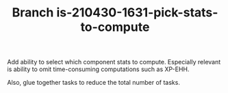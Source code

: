 #+TITLE: Branch is-210430-1631-pick-stats-to-compute

Add ability to select which component stats to compute.   Especially relevant is ability to omit time-consuming
computations such as XP-EHH.

Also, glue together tasks to reduce the total number of tasks.






